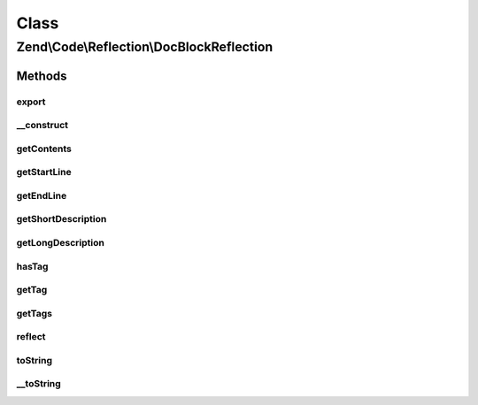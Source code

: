 .. Code/Reflection/DocBlockReflection.php generated using docpx on 01/30/13 03:02pm


Class
*****

Zend\\Code\\Reflection\\DocBlockReflection
==========================================

Methods
-------

export
++++++

.. function:: export()


    Export reflection
    
    Required by the Reflector interface.


    :rtype: void 



__construct
+++++++++++

.. function:: __construct()


    @param  Reflector|string $commentOrReflector

    :param null|DocBlockTagManager: 

    :throws Exception\InvalidArgumentException: 

    :rtype: DocBlockReflection 



getContents
+++++++++++

.. function:: getContents()


    Retrieve contents of DocBlock

    :rtype: string 



getStartLine
++++++++++++

.. function:: getStartLine()


    Get start line (position) of DocBlock

    :rtype: int 



getEndLine
++++++++++

.. function:: getEndLine()


    Get last line (position) of DocBlock

    :rtype: int 



getShortDescription
+++++++++++++++++++

.. function:: getShortDescription()


    Get DocBlock short description

    :rtype: string 



getLongDescription
++++++++++++++++++

.. function:: getLongDescription()


    Get DocBlock long description

    :rtype: string 



hasTag
++++++

.. function:: hasTag()


    Does the DocBlock contain the given annotation tag?

    :param string: 

    :rtype: bool 



getTag
++++++

.. function:: getTag()


    Retrieve the given DocBlock tag

    :param string: 

    :rtype: DocBlockTagInterface|false 



getTags
+++++++

.. function:: getTags()


    Get all DocBlock annotation tags

    :param string: 

    :rtype: DocBlockTagInterface[] 



reflect
+++++++

.. function:: reflect()


    Parse the DocBlock

    :rtype: void 



toString
++++++++

.. function:: toString()



__toString
++++++++++

.. function:: __toString()


    Serialize to string
    
    Required by the Reflector interface

    :rtype: string 



